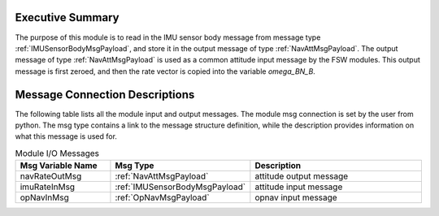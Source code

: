 Executive Summary
-----------------

The purpose of this module is to read in the IMU sensor body message from message type :ref:`IMUSensorBodyMsgPayload`, and store it in the output message of type :ref:`NavAttMsgPayload`.  The output message of type  :ref:`NavAttMsgPayload` is used as a common attitude input message by the FSW modules.  This output message is first zeroed, and then the rate vector is copied into the variable `omega\_BN\_B`. 

Message Connection Descriptions
-------------------------------
The following table lists all the module input and output messages.  The module msg connection is set by the
user from python.  The msg type contains a link to the message structure definition, while the description
provides information on what this message is used for.

.. list-table:: Module I/O Messages
    :widths: 25 25 50
    :header-rows: 1

    * - Msg Variable Name
      - Msg Type
      - Description
    * - navRateOutMsg
      - :ref:`NavAttMsgPayload`
      - attitude output message
    * - imuRateInMsg
      - :ref:`IMUSensorBodyMsgPayload`
      - attitude input message
    * - opNavInMsg
      - :ref:`OpNavMsgPayload`
      - opnav input message



